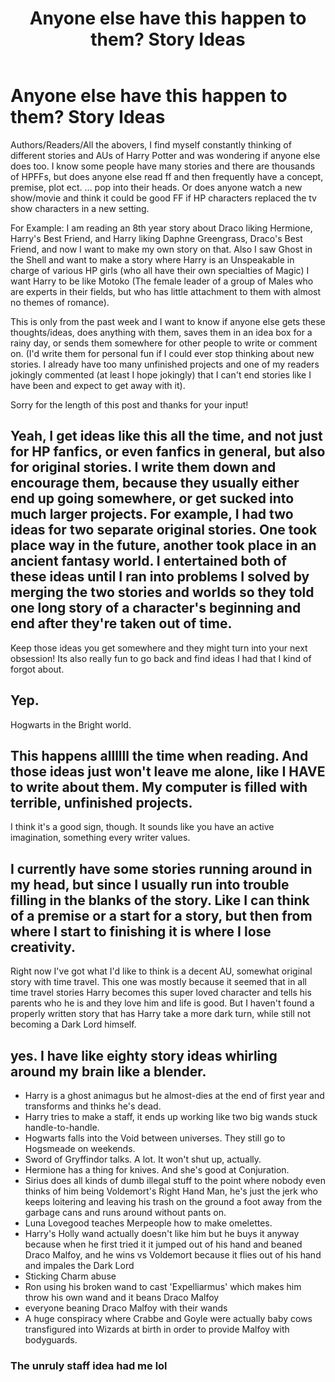 #+TITLE: Anyone else have this happen to them? Story Ideas

* Anyone else have this happen to them? Story Ideas
:PROPERTIES:
:Author: Silentone26
:Score: 9
:DateUnix: 1522892889.0
:DateShort: 2018-Apr-05
:FlairText: Discussion
:END:
Authors/Readers/All the abovers, I find myself constantly thinking of different stories and AUs of Harry Potter and was wondering if anyone else does too. I know some people have many stories and there are thousands of HPFFs, but does anyone else read ff and then frequently have a concept, premise, plot ect. ... pop into their heads. Or does anyone watch a new show/movie and think it could be good FF if HP characters replaced the tv show characters in a new setting.

For Example: I am reading an 8th year story about Draco liking Hermione, Harry's Best Friend, and Harry liking Daphne Greengrass, Draco's Best Friend, and now I want to make my own story on that. Also I saw Ghost in the Shell and want to make a story where Harry is an Unspeakable in charge of various HP girls (who all have their own specialties of Magic) I want Harry to be like Motoko (The female leader of a group of Males who are experts in their fields, but who has little attachment to them with almost no themes of romance).

This is only from the past week and I want to know if anyone else gets these thoughts/ideas, does anything with them, saves them in an idea box for a rainy day, or sends them somewhere for other people to write or comment on. (I'd write them for personal fun if I could ever stop thinking about new stories. I already have too many unfinished projects and one of my readers jokingly commented (at least I hope jokingly) that I can't end stories like I have been and expect to get away with it).

Sorry for the length of this post and thanks for your input!


** Yeah, I get ideas like this all the time, and not just for HP fanfics, or even fanfics in general, but also for original stories. I write them down and encourage them, because they usually either end up going somewhere, or get sucked into much larger projects. For example, I had two ideas for two separate original stories. One took place way in the future, another took place in an ancient fantasy world. I entertained both of these ideas until I ran into problems I solved by merging the two stories and worlds so they told one long story of a character's beginning and end after they're taken out of time.

Keep those ideas you get somewhere and they might turn into your next obsession! Its also really fun to go back and find ideas I had that I kind of forgot about.
:PROPERTIES:
:Author: bubblegumpandabear
:Score: 9
:DateUnix: 1522895039.0
:DateShort: 2018-Apr-05
:END:


** Yep.

Hogwarts in the Bright world.
:PROPERTIES:
:Author: Lindsiria
:Score: 3
:DateUnix: 1522903550.0
:DateShort: 2018-Apr-05
:END:


** This happens allllll the time when reading. And those ideas just won't leave me alone, like I HAVE to write about them. My computer is filled with terrible, unfinished projects.

I think it's a good sign, though. It sounds like you have an active imagination, something every writer values.
:PROPERTIES:
:Author: aegisfear
:Score: 2
:DateUnix: 1522911784.0
:DateShort: 2018-Apr-05
:END:


** I currently have some stories running around in my head, but since I usually run into trouble filling in the blanks of the story. Like I can think of a premise or a start for a story, but then from where I start to finishing it is where I lose creativity.

Right now I've got what I'd like to think is a decent AU, somewhat original story with time travel. This one was mostly because it seemed that in all time travel stories Harry becomes this super loved character and tells his parents who he is and they love him and life is good. But I haven't found a properly written story that has Harry take a more dark turn, while still not becoming a Dark Lord himself.
:PROPERTIES:
:Author: Phonsz
:Score: 2
:DateUnix: 1522933497.0
:DateShort: 2018-Apr-05
:END:


** yes. I have like eighty story ideas whirling around my brain like a blender.

- Harry is a ghost animagus but he almost-dies at the end of first year and transforms and thinks he's dead.
- Harry tries to make a staff, it ends up working like two big wands stuck handle-to-handle.
- Hogwarts falls into the Void between universes. They still go to Hogsmeade on weekends.
- Sword of Gryffindor talks. A lot. It won't shut up, actually.
- Hermione has a thing for knives. And she's good at Conjuration.
- Sirius does all kinds of dumb illegal stuff to the point where nobody even thinks of him being Voldemort's Right Hand Man, he's just the jerk who keeps loitering and leaving his trash on the ground a foot away from the garbage cans and runs around without pants on.
- Luna Lovegood teaches Merpeople how to make omelettes.
- Harry's Holly wand actually doesn't like him but he buys it anyway because when he first tried it it jumped out of his hand and beaned Draco Malfoy, and he wins vs Voldemort because it flies out of his hand and impales the Dark Lord
- Sticking Charm abuse
- Ron using his broken wand to cast 'Expelliarmus' which makes him throw his own wand and it beans Draco Malfoy
- everyone beaning Draco Malfoy with their wands
- A huge conspiracy where Crabbe and Goyle were actually baby cows transfigured into Wizards at birth in order to provide Malfoy with bodyguards.
:PROPERTIES:
:Author: PixelKind
:Score: 2
:DateUnix: 1523019016.0
:DateShort: 2018-Apr-06
:END:

*** The unruly staff idea had me lol
:PROPERTIES:
:Author: name_is_arbitrary
:Score: 1
:DateUnix: 1523077077.0
:DateShort: 2018-Apr-07
:END:
